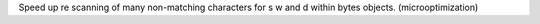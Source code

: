 Speed up re scanning of many non-matching characters for \s \w and \d within
bytes objects. (microoptimization)
